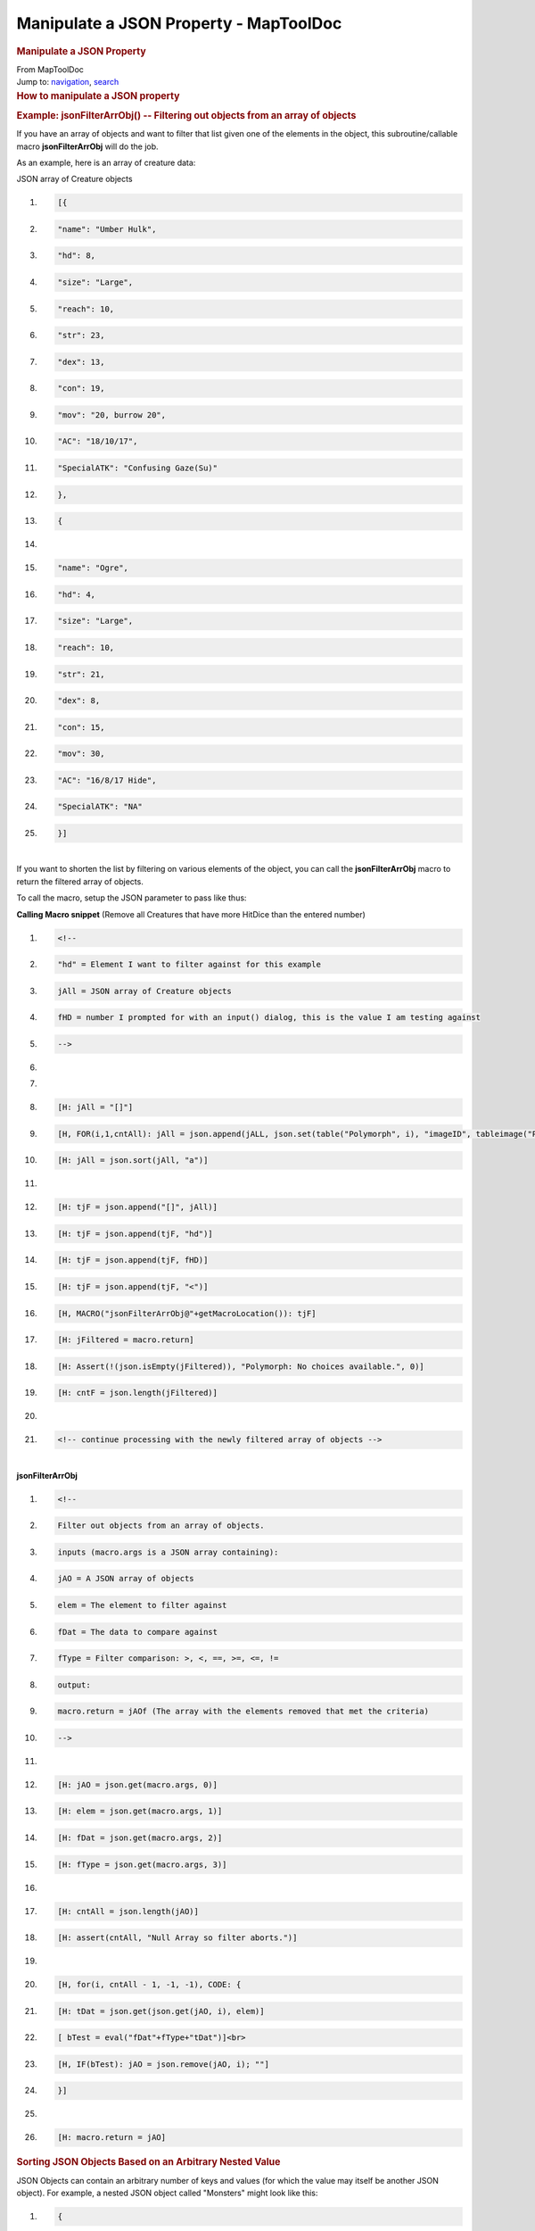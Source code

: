 =======================================
Manipulate a JSON Property - MapToolDoc
=======================================

.. contents::
   :depth: 3
..

.. container:: noprint
   :name: mw-page-base

.. container:: noprint
   :name: mw-head-base

.. container:: mw-body
   :name: content

   .. container:: mw-indicators

   .. rubric:: Manipulate a JSON Property
      :name: firstHeading
      :class: firstHeading

   .. container:: mw-body-content
      :name: bodyContent

      .. container::
         :name: siteSub

         From MapToolDoc

      .. container::
         :name: contentSub

      .. container:: mw-jump
         :name: jump-to-nav

         Jump to: `navigation <#mw-head>`__, `search <#p-search>`__

      .. container:: mw-content-ltr
         :name: mw-content-text

         .. rubric:: How to manipulate a JSON property
            :name: how-to-manipulate-a-json-property

         .. rubric:: Example: jsonFilterArrObj() -- Filtering out
            objects from an array of objects
            :name: example-jsonfilterarrobj----filtering-out-objects-from-an-array-of-objects

         If you have an array of objects and want to filter that list
         given one of the elements in the object, this
         subroutine/callable macro **jsonFilterArrObj** will do the job.

         As an example, here is an array of creature data:

         JSON array of Creature objects

         .. container:: mw-geshi mw-code mw-content-ltr

            .. container:: mtmacro source-mtmacro

               #. .. code-block:: none

                     [{

               #. .. code-block:: none

                         "name": "Umber Hulk",

               #. .. code-block:: none

                         "hd": 8,

               #. .. code-block:: none

                         "size": "Large",

               #. .. code:: de2

                         "reach": 10,

               #. .. code-block:: none

                         "str": 23,

               #. .. code-block:: none

                         "dex": 13,

               #. .. code-block:: none

                         "con": 19,

               #. .. code-block:: none

                         "mov": "20, burrow 20",

               #. .. code:: de2

                         "AC": "18/10/17",

               #. .. code-block:: none

                         "SpecialATK": "Confusing Gaze(Su)"

               #. .. code-block:: none

                     },

               #. .. code-block:: none

                     {

               #. .. code-block:: none

                      

               #. .. code:: de2

                         "name": "Ogre",

               #. .. code-block:: none

                         "hd": 4,

               #. .. code-block:: none

                         "size": "Large",

               #. .. code-block:: none

                         "reach": 10,

               #. .. code-block:: none

                         "str": 21,

               #. .. code:: de2

                         "dex": 8,

               #. .. code-block:: none

                         "con": 15,

               #. .. code-block:: none

                         "mov": 30,

               #. .. code-block:: none

                         "AC": "16/8/17 Hide",

               #. .. code-block:: none

                         "SpecialATK": "NA"

               #. .. code:: de2

                     }]

         | 
         | If you want to shorten the list by filtering on various
           elements of the object, you can call the **jsonFilterArrObj**
           macro to return the filtered array of objects.

         To call the macro, setup the JSON parameter to pass like thus:

         **Calling Macro snippet** (Remove all Creatures that have more
         HitDice than the entered number)

         .. container:: mw-geshi mw-code mw-content-ltr

            .. container:: mtmacro source-mtmacro

               #. .. code-block:: none

                     <!-- 

               #. .. code-block:: none

                     "hd" = Element I want to filter against for this example

               #. .. code-block:: none

                     jAll = JSON array of Creature objects

               #. .. code-block:: none

                     fHD = number I prompted for with an input() dialog, this is the value I am testing against

               #. .. code:: de2

                     -->

               #. .. code-block:: none

                      

               #. .. code-block:: none

                      

               #. .. code-block:: none

                     [H: jAll = "[]"]

               #. .. code-block:: none

                     [H, FOR(i,1,cntAll): jAll = json.append(jALL, json.set(table("Polymorph", i), "imageID", tableimage("Polymorph", i)))]

               #. .. code:: de2

                     [H: jAll = json.sort(jAll, "a")]

               #. .. code-block:: none

                      

               #. .. code-block:: none

                     [H: tjF = json.append("[]", jAll)]

               #. .. code-block:: none

                     [H: tjF = json.append(tjF, "hd")]

               #. .. code-block:: none

                     [H: tjF = json.append(tjF, fHD)]

               #. .. code:: de2

                     [H: tjF = json.append(tjF, "<")]

               #. .. code-block:: none

                     [H, MACRO("jsonFilterArrObj@"+getMacroLocation()): tjF]

               #. .. code-block:: none

                     [H: jFiltered = macro.return]

               #. .. code-block:: none

                     [H: Assert(!(json.isEmpty(jFiltered)), "Polymorph: No choices available.", 0)]

               #. .. code-block:: none

                     [H: cntF = json.length(jFiltered)]

               #. .. code:: de2

                      

               #. .. code-block:: none

                     <!-- continue processing with the newly filtered array of objects -->

         | 
         | **jsonFilterArrObj**

         .. container:: mw-geshi mw-code mw-content-ltr

            .. container:: mtmacro source-mtmacro

               #. .. code-block:: none

                     <!-- 

               #. .. code-block:: none

                     Filter out objects from an array of objects.

               #. .. code-block:: none

                     inputs (macro.args is a JSON array containing):

               #. .. code-block:: none

                       jAO = A JSON array of objects

               #. .. code:: de2

                       elem = The element to filter against

               #. .. code-block:: none

                       fDat = The data to compare against

               #. .. code-block:: none

                       fType = Filter comparison: >, <, ==, >=, <=, !=

               #. .. code-block:: none

                     output:

               #. .. code-block:: none

                       macro.return = jAOf (The array with the elements removed that met the criteria)

               #. .. code:: de2

                     -->

               #. .. code-block:: none

                      

               #. .. code-block:: none

                     [H: jAO = json.get(macro.args, 0)]

               #. .. code-block:: none

                     [H: elem = json.get(macro.args, 1)]

               #. .. code-block:: none

                     [H: fDat = json.get(macro.args, 2)]

               #. .. code:: de2

                     [H: fType = json.get(macro.args, 3)]

               #. .. code-block:: none

                      

               #. .. code-block:: none

                     [H: cntAll = json.length(jAO)]

               #. .. code-block:: none

                     [H: assert(cntAll, "Null Array so filter aborts.")]

               #. .. code-block:: none

                      

               #. .. code:: de2

                     [H, for(i, cntAll - 1, -1, -1), CODE: {

               #. .. code-block:: none

                       [H: tDat = json.get(json.get(jAO, i), elem)]

               #. .. code-block:: none

                       [ bTest = eval("fDat"+fType+"tDat")]<br>

               #. .. code-block:: none

                       [H, IF(bTest): jAO = json.remove(jAO, i); ""]

               #. .. code-block:: none

                     }]

               #. .. code:: de2

                      

               #. .. code-block:: none

                     [H: macro.return = jAO]

         .. rubric:: Sorting JSON Objects Based on an Arbitrary Nested
            Value
            :name: sorting-json-objects-based-on-an-arbitrary-nested-value

         JSON Objects can contain an arbitrary number of keys and values
         (for which the value may itself be another JSON object). For
         example, a nested JSON object called "Monsters" might look like
         this:

         .. container:: mw-geshi mw-code mw-content-ltr

            .. container:: mtmacro source-mtmacro

               #. .. code-block:: none

                     {

               #. .. code-block:: none

                      "Troll":

               #. .. code-block:: none

                       {

               #. .. code-block:: none

                         "name":"Troll",

               #. .. code:: de2

                         "HD":4,

               #. .. code-block:: none

                         "HP":75

               #. .. code-block:: none

                       },

               #. .. code-block:: none

                      "Orc":

               #. .. code-block:: none

                       {

               #. .. code:: de2

                         "name":"Orc",

               #. .. code-block:: none

                         "HD":3,

               #. .. code-block:: none

                         "HP":22

               #. .. code-block:: none

                       }

               #. .. code-block:: none

                     }

         Note that each value in the key-value pairs in the above object
         is actually a complete JSON object in its own right.

         It is occasionally useful to be able to sort a JSON object that
         contains *other* JSON objects based on a value in one of the
         "sub-objects." For instance, if a JSON object exists that
         contains token names and distances to those tokens from a given
         point, one may want to sort the JSON so that the nearest
         objects are first, and the farthest are last.

         Or, using the above "Monsters" example, one may wish to sort it
         by **name**, or by **HP**, or by **HD**.

         The following macro routine is a generic method to sort JSON
         objects based on an arbitrary value within a nested object.

         **Assumptions**

         -  This macro requires the use of a JSON object supporting
            version of MapTool; it was written and tested in version
            1.3.b53.
         -  The macro is generic, and will run using any given JSON
            object conforming to the general "nested object" structure.
            In this case, a nested JSON object is created in the
            beginning so that there is a sample object to sort.
            **However**: this routine should be applicable to JSON
            arrays of objects as well - it would simply require using
            the index of the nested object rather than the nested
            object's key.
         -  It can be unclear which object is being discussed when you
            have multiply nested objects. In the following explanation,
            "nested object" will always refer to an object contained
            *within a larger JSON*. So, the larger object is
            **Monsters**, while **Troll** would be a *nested object.*

         **Macro Code and Discussion**

         Please see the `full macro
         code <Tutorials:Macros:JSONSortingFullCode>`__
         for the complete macro.

         **1. Create Sample Object**

         This sequence simply creates a sample object to practice
         sorting. In actual use, you may wish to pass an object as an
         argument, or pull an object from a token's properties, as
         necessary.

         .. container:: mw-geshi mw-code mw-content-ltr

            .. container:: mtmacro source-mtmacro

               #. .. code-block:: none

                     [h:troll = json.set("{}", "name", "Troll", "HD", 4, "HP", 75)]

               #. .. code-block:: none

                     [h:orc = json.set("{}", "name", "Orc", "HD", 3, "HP", 13)]

               #. .. code-block:: none

                     [h:goblin = json.set("{}", "name", "Goblin", "HD", 2, "HP", 6)]

               #. .. code-block:: none

                     [h:gnoll = json.set("{}", "name", "Gnoll", "HD", 3, "HP", 19)]

               #. .. code:: de2

                     [h:kobold=json.set("{}", "name", "Kobold", "HD", 1, "HP", 4)]

               #. .. code-block:: none

                     [h:monsters = json.set("{}", "Troll", troll, "Orc", orc, "Goblin", goblin, "Gnoll", gnoll, "Kobold", kobold)]

         **2. Request Sorting Key and Sort Direction from User**

         This section is also optional (and not useful if this macro
         will be used as a function/called macro), but for the example
         code it makes it easier to experiment with. This section uses
         `input() <input>`__ to gather user input, and
         `abort() <abort>`__ to halt processing if the
         user hits "Cancel." Finally, it uses an
         `IF(): <Macros:Branching_and_Looping#IF_Option>`__
         roll option to set a variable with a "friendly" indicator of
         sort direction, which will be used at the end in the final
         output.

         .. container:: mw-geshi mw-code mw-content-ltr

            .. container:: mtmacro source-mtmacro

               #. .. code-block:: none

                     [h:status = input(

               #. .. code-block:: none

                     "whichKey|name,HD,HP|Pick Sorting Key|LIST|SELECT=0 VALUE=STRING",

               #. .. code-block:: none

                     "whichDirection|A+,A-,N+,N-|Direction (A+/- for strings, N+/- for numbers!)|LIST|SELECT=0 VALUE=STRING"

               #. .. code-block:: none

                     )]

               #. .. code:: de2

                     [h:abort(status)]

               #. .. code-block:: none

                      

               #. .. code-block:: none

                     [h,if(substring(whichDirection,1)=="+"): dirString = "ascending"; dirString = "descending"]

         **3. Set Basic Variables**

         This segment initializes some variables that will be used
         later:

         -  *sortObj* is the object to be sorted (in this case, the JSON
            Object **Monsters**)
         -  *sortOn* is the value on which to sort (**name**, **HD**, or
            **HP**)
         -  *sortDirection* is the direction of the sort, which will be
            passed to `listSort() <listSort>`__
         -  *sortObjContentList* is a list - created using
            `json.fields() <json.fields>`__ - of each
            nested object within **Monsters**; effectively it is a list
            of the "names" of each monster
         -  *keyList* is a list that will contain the value that
            corresponds to the thing we're sorting on - so if you choose
            to sort by **name**, then *keyList* will ultimately contain
            the value of **name** for each monster in the **Monsters**
            object
         -  *sortedJSON* will hold the new, nicely sorted JSON object;
            the original object will be unchanged.

         .. container:: mw-geshi mw-code mw-content-ltr

            .. container:: mtmacro source-mtmacro

               #. .. code-block:: none

                     [h:sortObj=monsters]

               #. .. code-block:: none

                     [h:sortKey = whichKey]

               #. .. code-block:: none

                     [h:sortDirection = whichDirection]

               #. .. code-block:: none

                     [h:sortObjContentList = json.fields(sortObj)]

               #. .. code:: de2

                     [h:keyList = ""] 

               #. .. code-block:: none

                     [h:sortedJSON = "{}"]

         **4. Extract the Value of sortKey from each Nested Object**

         Here, we use FOREACH() to loop through each element in
         *sortObjContentList* (in other words, go one-by-one through the
         list of monster names). The FOREACH() option lets us say that
         *item* holds the value of each of those (so for the first pass,
         *item* holds the first monster name in the list, and on the
         second pass, it moves to the next, and so on). We need to do
         this so that we can extract the detailed information about each
         monsters from the **Monsters** object (in this case, we assign
         the detailed information to a new variable called
         *itemDetail*).

         With the nested objects extracted, we can then retrieve the
         value of the thing we're sorting on by using
         `json.get() <json.get>`__ on the variable
         *itemDetail*. We stick that value in the previously empty list
         *keyList*.

         Finally, once we've gone through each nested object held within
         **Monsters** and each nested object's value for our chosen sort
         (remember, we put that information in the variable *sortKey*)
         has been added to *keyList*, we're finished with the loop.

         Now we actually can determine what the right order will
         ultimately be - we sort *keyList* using
         `listSort() <listSort>`__ based on the direction
         specified by the user. **This is a critical step!** We've gone
         through each object, and figured out what the *value* of the
         thing we're sorting on is - so if we're sorting on "name",
         we've gone and actually retrieved each object's *name*, and put
         it in a list with the others. We then sort that list, which
         tells us the final order to use when we reassemble the main
         object!

         .. container:: mw-geshi mw-code mw-content-ltr

            .. container:: mtmacro source-mtmacro

               #. .. code-block:: none

                     [h,foreach(item, sortObjContentList),CODE:

               #. .. code-block:: none

                     {

               #. .. code-block:: none

                        [h:itemDetail = json.get(sortObj,item)]

               #. .. code-block:: none

                        [h: keyList = listAppend(keyList, json.get(itemDetail, sortKey))]

               #. .. code:: de2

                     }]

               #. .. code-block:: none

                      

               #. .. code-block:: none

                     [h:keyList = listSort(keyList, sortDirection)]

         **5. Iterating through keyList and Each Nested Object**

         This is the most complex part of the routine.
         `FOREACH(): <Macros:Branching_and_Looping#FOREACH_Option>`__
         through each element in the variable *keyList* (which, you will
         recall, contains the values corresponding to *sortKey* for each
         nested object). For *each* element in *keyList*, we then loop
         through *all* of the nested objects in **Monsters** to see
         which one(s) match up to the current element of *keyList*.

         So, for example, if the current value - *key* - in the outer
         loop is 4, and we are sorting by "HD", the inner loop will
         iterate through each nested object and check to see if the
         value of "HD" for that nested object is equal to 4.

         If a match is found, the matching nested object is added to
         *sortedJSON* using `json.set() <json.set>`__. In
         this fashion, we're using *keyList* to tell us what order the
         final nested objects should be in, and we then just need to go
         through our nested objects, setting them in that order via the
         following code.

         .. container:: mw-geshi mw-code mw-content-ltr

            .. container:: mtmacro source-mtmacro

               #. .. code-block:: none

                     [h,foreach(key,keyList),CODE:

               #. .. code-block:: none

                     {

               #. .. code-block:: none

                        [foreach(object,sortObj),CODE:

               #. .. code-block:: none

                        {

               #. .. code:: de2

                          [objectDetail = json.get(sortObj,object)]

               #. .. code-block:: none

                          [h:sortOnValue = json.get(objectDetail, sortKey)]

               #. .. code-block:: none

                          [if(sortOnValue == key): sortedJSON=json.set(sortedJSON, object, objectDetail);""]

               #. .. code-block:: none

                        }]

               #. .. code-block:: none

                     }]

         **6. Outputting the Results in an Attractive Fashion**

         The final step is to output results. The use of
         `json.indent() <json.indent>`__ here simply makes
         the sorted JSON object easy to read.

         .. container:: mw-geshi mw-code mw-content-ltr

            .. container:: mtmacro source-mtmacro

               #. .. code-block:: none

                     JSON Object sorted by [r:whichKey], [r:dirString]:<br>

               #. .. code-block:: none

                     <pre>[r:json.indent(sortedJSON, 3)]</pre>

      .. container:: printfooter

         Retrieved from
         "http://lmwcs.com/maptool/index.php?title=Manipulate_a_JSON_Property&oldid=3146"

